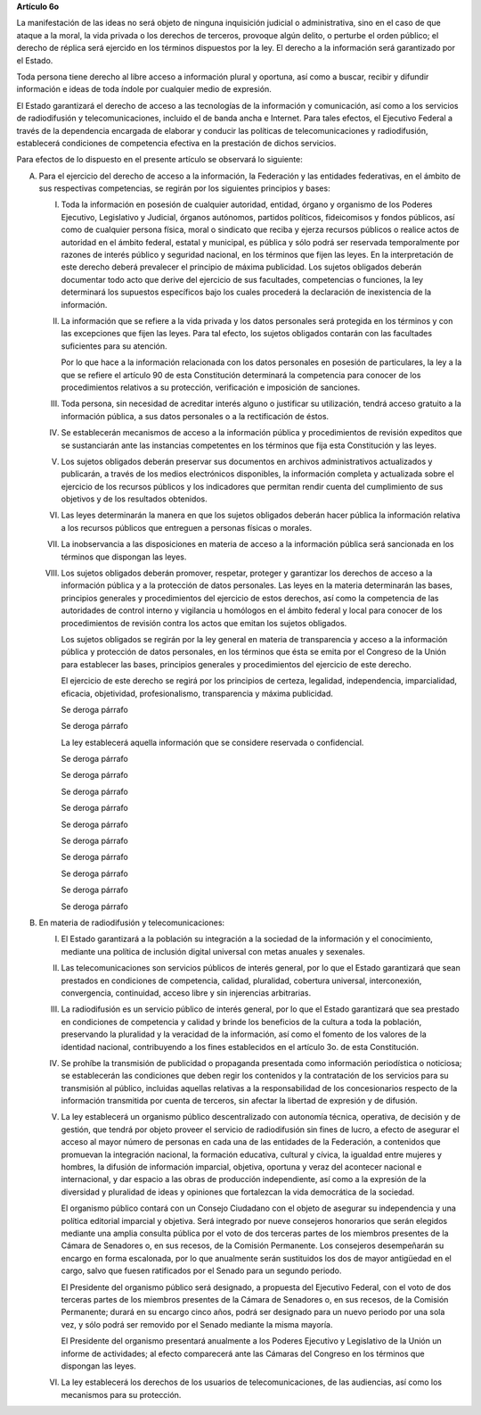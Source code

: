 **Artículo 6o**

La manifestación de las ideas no será objeto de ninguna inquisición
judicial o administrativa, sino en el caso de que ataque a la moral, la
vida privada o los derechos de terceros, provoque algún delito, o
perturbe el orden público; el derecho de réplica será ejercido en los
términos dispuestos por la ley. El derecho a la información será
garantizado por el Estado.

Toda persona tiene derecho al libre acceso a información plural y
oportuna, así como a buscar, recibir y difundir información e ideas de
toda índole por cualquier medio de expresión.

El Estado garantizará el derecho de acceso a las tecnologías de la
información y comunicación, así como a los servicios de radiodifusión y
telecomunicaciones, incluido el de banda ancha e Internet. Para tales
efectos, el Ejecutivo Federal a través de la dependencia encargada de
elaborar y conducir las políticas de telecomunicaciones y radiodifusión,
establecerá condiciones de competencia efectiva en la prestación de
dichos servicios.

Para efectos de lo dispuesto en el presente artículo se observará lo
siguiente:

A. Para el ejercicio del derecho de acceso a la información, la
   Federación y las entidades federativas, en el ámbito de sus
   respectivas competencias, se regirán por los siguientes principios y
   bases:

   I. Toda la información en posesión de cualquier autoridad, entidad,
      órgano y organismo de los Poderes Ejecutivo, Legislativo y
      Judicial, órganos autónomos, partidos políticos, fideicomisos y
      fondos públicos, así como de cualquier persona física, moral o
      sindicato que reciba y ejerza recursos públicos o realice actos de
      autoridad en el ámbito federal, estatal y municipal, es pública y
      sólo podrá ser reservada temporalmente por razones de interés
      público y seguridad nacional, en los términos que fijen las
      leyes. En la interpretación de este derecho deberá prevalecer el
      principio de máxima publicidad. Los sujetos obligados deberán
      documentar todo acto que derive del ejercicio de sus facultades,
      competencias o funciones, la ley determinará los supuestos
      específicos bajo los cuales procederá la declaración de
      inexistencia de la información.

   II. La información que se refiere a la vida privada y los datos
       personales será protegida en los términos y con las excepciones
       que fijen las leyes. Para tal efecto, los sujetos obligados
       contarán con las facultades suficientes para su atención.

       Por lo que hace a la información relacionada con los datos
       personales en posesión de particulares, la ley a la que se
       refiere el artículo 90 de esta Constitución determinará la
       competencia para conocer de los procedimientos relativos a su
       protección, verificación e imposición de sanciones.

   III. Toda persona, sin necesidad de acreditar interés alguno o
        justificar su utilización, tendrá acceso gratuito a la
        información pública, a sus datos personales o a la rectificación
        de éstos.

   IV. Se establecerán mecanismos de acceso a la información pública y
       procedimientos de revisión expeditos que se sustanciarán ante las
       instancias competentes en los términos que fija esta Constitución
       y las leyes.

   V. Los sujetos obligados deberán preservar sus documentos en archivos
      administrativos actualizados y publicarán, a través de los medios
      electrónicos disponibles, la información completa y actualizada
      sobre el ejercicio de los recursos públicos y los indicadores que
      permitan rendir cuenta del cumplimiento de sus objetivos y de los
      resultados obtenidos.

   VI. Las leyes determinarán la manera en que los sujetos obligados
       deberán hacer pública la información relativa a los recursos
       públicos que entreguen a personas físicas o morales.

   VII. La inobservancia a las disposiciones en materia de acceso a la
        información pública será sancionada en los términos que
        dispongan las leyes.

   VIII. Los sujetos obligados deberán promover, respetar, proteger y
         garantizar los derechos de acceso a la información pública y a
         la protección de datos personales. Las leyes en la materia
         determinarán las bases, principios generales y procedimientos
         del ejercicio de estos derechos, así como la competencia de las
         autoridades de control interno y vigilancia u homólogos en el
         ámbito federal y local para conocer de los procedimientos de
         revisión contra los actos que emitan los sujetos obligados.

         Los sujetos obligados se regirán por la ley general en materia
         de transparencia y acceso a la información pública y protección
         de datos personales, en los términos que ésta se emita por el
         Congreso de la Unión para establecer las bases, principios
         generales y procedimientos del ejercicio de este derecho.

         El ejercicio de este derecho se regirá por los principios de
         certeza, legalidad, independencia, imparcialidad, eficacia,
         objetividad, profesionalismo, transparencia y máxima
         publicidad.

         Se deroga párrafo

         Se deroga párrafo

         La ley establecerá aquella información que se considere
         reservada o confidencial.

         Se deroga párrafo

         Se deroga párrafo

         Se deroga párrafo

         Se deroga párrafo

         Se deroga párrafo

         Se deroga párrafo

         Se deroga párrafo

         Se deroga párrafo

         Se deroga párrafo

         Se deroga párrafo

B. En materia de radiodifusión y telecomunicaciones:

   I. El Estado garantizará a la población su integración a la sociedad
      de la información y el conocimiento, mediante una política de
      inclusión digital universal con metas anuales y sexenales.

   II. Las telecomunicaciones son servicios públicos de interés general,
       por lo que el Estado garantizará que sean prestados en
       condiciones de competencia, calidad, pluralidad, cobertura
       universal, interconexión, convergencia, continuidad, acceso libre
       y sin injerencias arbitrarias.

   III. La radiodifusión es un servicio público de interés general, por
        lo que el Estado garantizará que sea prestado en condiciones de
        competencia y calidad y brinde los beneficios de la cultura a
        toda la población, preservando la pluralidad y la veracidad de
        la información, así como el fomento de los valores de la
        identidad nacional, contribuyendo a los fines establecidos en el
        artículo 3o. de esta Constitución.

   IV. Se prohíbe la transmisión de publicidad o propaganda presentada
       como información periodística o noticiosa; se establecerán las
       condiciones que deben regir los contenidos y la contratación de
       los servicios para su transmisión al público, incluidas aquellas
       relativas a la responsabilidad de los concesionarios respecto de
       la información transmitida por cuenta de terceros, sin afectar la
       libertad de expresión y de difusión.

   V. La ley establecerá un organismo público descentralizado con
      autonomía técnica, operativa, de decisión y de gestión, que tendrá
      por objeto proveer el servicio de radiodifusión sin fines de
      lucro, a efecto de asegurar el acceso al mayor número de personas
      en cada una de las entidades de la Federación, a contenidos que
      promuevan la integración nacional, la formación educativa,
      cultural y cívica, la igualdad entre mujeres y hombres, la
      difusión de información imparcial, objetiva, oportuna y veraz del
      acontecer nacional e internacional, y dar espacio a las obras de
      producción independiente, así como a la expresión de la diversidad
      y pluralidad de ideas y opiniones que fortalezcan la vida
      democrática de la sociedad.

      El organismo público contará con un Consejo Ciudadano con el
      objeto de asegurar su independencia y una política editorial
      imparcial y objetiva.  Será integrado por nueve consejeros
      honorarios que serán elegidos mediante una amplia consulta pública
      por el voto de dos terceras partes de los miembros presentes de la
      Cámara de Senadores o, en sus recesos, de la Comisión
      Permanente. Los consejeros desempeñarán su encargo en forma
      escalonada, por lo que anualmente serán sustituidos los dos de
      mayor antigüedad en el cargo, salvo que fuesen ratificados por el
      Senado para un segundo periodo.

      El Presidente del organismo público será designado, a propuesta
      del Ejecutivo Federal, con el voto de dos terceras partes de los
      miembros presentes de la Cámara de Senadores o, en sus recesos, de
      la Comisión Permanente; durará en su encargo cinco años, podrá ser
      designado para un nuevo periodo por una sola vez, y sólo podrá ser
      removido por el Senado mediante la misma mayoría.

      El Presidente del organismo presentará anualmente a los Poderes
      Ejecutivo y Legislativo de la Unión un informe de actividades; al
      efecto comparecerá ante las Cámaras del Congreso en los términos
      que dispongan las leyes.

   VI. La ley establecerá los derechos de los usuarios de
       telecomunicaciones, de las audiencias, así como los mecanismos
       para su protección.
